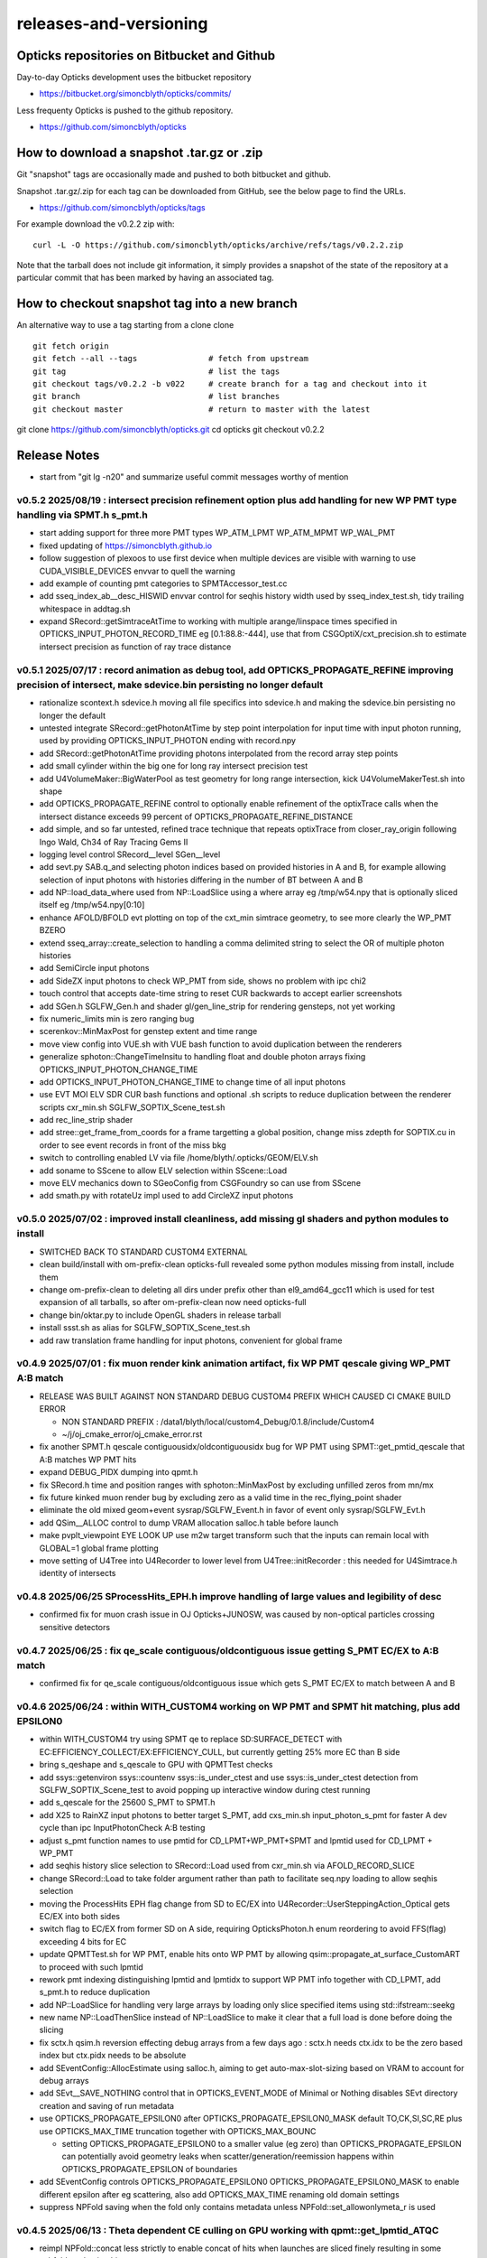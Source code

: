 releases-and-versioning
===========================

Opticks repositories on Bitbucket and Github
-----------------------------------------------

Day-to-day Opticks development uses the bitbucket repository

* https://bitbucket.org/simoncblyth/opticks/commits/

Less frequenty Opticks is pushed to the github repository.

* https://github.com/simoncblyth/opticks



How to download a snapshot .tar.gz or .zip
---------------------------------------------

Git "snapshot" tags are occasionally made and pushed to
both bitbucket and github.

Snapshot .tar.gz/.zip for each tag can be downloaded from GitHub,
see the below page to find the URLs.

* https://github.com/simoncblyth/opticks/tags

For example download the v0.2.2 zip with::

    curl -L -O https://github.com/simoncblyth/opticks/archive/refs/tags/v0.2.2.zip

Note that the tarball does not include git information, it simply provides
a snapshot of the state of the repository at a particular commit that has been
marked by having an associated tag.


How to checkout snapshot tag into a new branch
------------------------------------------------

An alternative way to use a tag starting from a clone clone

::

    git fetch origin
    git fetch --all --tags               # fetch from upstream
    git tag                              # list the tags
    git checkout tags/v0.2.2 -b v022     # create branch for a tag and checkout into it
    git branch                           # list branches
    git checkout master                  # return to master with the latest




git clone https://github.com/simoncblyth/opticks.git
cd opticks
git checkout v0.2.2


Release Notes
----------------

* start from "git lg -n20" and summarize useful commit messages worthy of mention


v0.5.2 2025/08/19 : intersect precision refinement option plus add handling for new WP PMT type handling via SPMT.h s_pmt.h
~~~~~~~~~~~~~~~~~~~~~~~~~~~~~~~~~~~~~~~~~~~~~~~~~~~~~~~~~~~~~~~~~~~~~~~~~~~~~~~~~~~~~~~~~~~~~~~~~~~~~~~~~~~~~~~~~~~~~~~~~~~~

* start adding support for three more PMT types WP_ATM_LPMT WP_ATM_MPMT WP_WAL_PMT
* fixed updating of https://simoncblyth.github.io
* follow suggestion of plexoos to use first device when multiple devices are visible with warning to use CUDA_VISIBLE_DEVICES envvar to quell the warning
* add example of counting pmt categories to SPMTAccessor_test.cc
* add sseq_index_ab__desc_HISWID envvar control for seqhis history width used by sseq_index_test.sh, tidy trailing whitespace in addtag.sh
* expand SRecord::getSimtraceAtTime to working with multiple arange/linspace times specified in OPTICKS_INPUT_PHOTON_RECORD_TIME eg [0.1:88.8:-444], 
  use that from CSGOptiX/cxt_precision.sh to estimate intersect precision as function of ray trace distance


v0.5.1 2025/07/17 : record animation as debug tool, add OPTICKS_PROPAGATE_REFINE improving precision of intersect, make sdevice.bin persisting no longer default
~~~~~~~~~~~~~~~~~~~~~~~~~~~~~~~~~~~~~~~~~~~~~~~~~~~~~~~~~~~~~~~~~~~~~~~~~~~~~~~~~~~~~~~~~~~~~~~~~~~~~~~~~~~~~~~~~~~~~~~~~~~~~~~~~~~~~~~~~~~~~~~~~~~~~~~~~~~~~~~~~~

* rationalize scontext.h sdevice.h moving all file specifics into sdevice.h and making the sdevice.bin persisting no longer the default 
* untested integrate SRecord::getPhotonAtTime by step point interpolation for input time with input photon running, used by providing OPTICKS_INPUT_PHOTON ending with record.npy 
* add SRecord::getPhotonAtTime providing photons interpolated from the record array step points 
* add small cylinder within the big one for long ray intersect precision test 
* add U4VolumeMaker::BigWaterPool as test geometry for long range intersection, kick U4VolumeMakerTest.sh into shape 
* add OPTICKS_PROPAGATE_REFINE control to optionally enable refinement of the optixTrace calls when the intersect distance exceeds 99 percent of OPTICKS_PROPAGATE_REFINE_DISTANCE 
* add simple, and so far untested, refined trace technique that repeats optixTrace from closer_ray_origin following Ingo Wald, Ch34 of Ray Tracing Gems II 
* logging level control SRecord__level SGen__level 
* add sevt.py SAB.q_and selecting photon indices based on provided histories in A and B, for example allowing selection of input photons with histories differing in the number of BT between A and B 
* add NP::load_data_where used from NP::LoadSlice using a where array eg /tmp/w54.npy that is optionally sliced itself eg /tmp/w54.npy[0:10] 
* enhance AFOLD/BFOLD evt plotting on top of the cxt_min simtrace geometry, to see more clearly the WP_PMT BZERO 
* extend sseq_array::create_selection to handling a comma delimited string to select the OR of multiple photon histories 
* add SemiCircle input photons 
* add SideZX input photons to check WP_PMT from side, shows no problem with ipc chi2 
* touch control that accepts date-time string to reset CUR backwards to accept earlier screenshots 
* add SGen.h SGLFW_Gen.h and shader gl/gen_line_strip for rendering gensteps, not yet working 
* fix numeric_limits min is zero ranging bug 
* scerenkov::MinMaxPost for genstep extent and time range 
* move view config into VUE.sh with VUE bash function to avoid duplication between the renderers 
* generalize sphoton::ChangeTimeInsitu to handling float and double photon arrays fixing OPTICKS_INPUT_PHOTON_CHANGE_TIME 
* add OPTICKS_INPUT_PHOTON_CHANGE_TIME to change time of all input photons 
* use EVT MOI ELV SDR CUR bash functions and optional .sh scripts to reduce duplication between the renderer scripts cxr_min.sh SGLFW_SOPTIX_Scene_test.sh 
* add rec_line_strip shader 
* add stree::get_frame_from_coords for a frame targetting a global position, change miss zdepth for SOPTIX.cu in order to see event records in front of the miss bkg 
* switch to controlling enabled LV via file /home/blyth/.opticks/GEOM/ELV.sh 
* add soname to SScene to allow ELV selection within SScene::Load 
* move ELV mechanics down to SGeoConfig from CSGFoundry so can use from SScene 
* add smath.py with rotateUz impl used to add CircleXZ input photons



v0.5.0 2025/07/02 : improved install cleanliness, add missing gl shaders and python modules to install
~~~~~~~~~~~~~~~~~~~~~~~~~~~~~~~~~~~~~~~~~~~~~~~~~~~~~~~~~~~~~~~~~~~~~~~~~~~~~~~~~~~~~~~~~~~~~~~~~~~~~~~

* SWITCHED BACK TO STANDARD CUSTOM4 EXTERNAL

* clean build/install with om-prefix-clean opticks-full revealed some python modules missing from install, include them
* change om-prefix-clean to deleting all dirs under prefix other than el9_amd64_gcc11 which is used for test expansion of all tarballs, so after om-prefix-clean now need opticks-full
* change bin/oktar.py to include OpenGL shaders in release tarball
* install ssst.sh as alias for SGLFW_SOPTIX_Scene_test.sh
* add raw translation frame handling for input photons, convenient for global frame


v0.4.9 2025/07/01 : fix muon render kink animation artifact, fix WP PMT qescale giving WP_PMT A:B match
~~~~~~~~~~~~~~~~~~~~~~~~~~~~~~~~~~~~~~~~~~~~~~~~~~~~~~~~~~~~~~~~~~~~~~~~~~~~~~~~~~~~~~~~~~~~~~~~~~~~~~~~~

* RELEASE WAS BUILT AGAINST NON STANDARD DEBUG CUSTOM4 PREFIX WHICH CAUSED CI CMAKE BUILD ERROR 

  * NON STANDARD PREFIX : /data1/blyth/local/custom4_Debug/0.1.8/include/Custom4
  * ~/j/oj_cmake_error/oj_cmake_error.rst

* fix another SPMT.h qescale contiguousidx/oldcontiguousidx bug for WP PMT using SPMT::get_pmtid_qescale that A:B matches WP PMT hits
* expand DEBUG_PIDX dumping into qpmt.h
* fix SRecord.h time and position ranges with sphoton::MinMaxPost by excluding unfilled zeros from mn/mx
* fix future kinked muon render bug by excluding zero as a valid time in the rec_flying_point shader
* eliminate the old mixed geom+event sysrap/SGLFW_Event.h in favor of event only sysrap/SGLFW_Evt.h 
* add QSim__ALLOC control to dump VRAM allocation salloc.h table before launch
* make pvplt_viewpoint EYE LOOK UP use m2w target transform such that the inputs can remain local with GLOBAL=1 global frame plotting
* move setting of U4Tree into U4Recorder to lower level from U4Tree::initRecorder : this needed for U4Simtrace.h identity of intersects 


v0.4.8 2025/06/25 SProcessHits_EPH.h improve handling of large values and legibility of desc  
~~~~~~~~~~~~~~~~~~~~~~~~~~~~~~~~~~~~~~~~~~~~~~~~~~~~~~~~~~~~~~~~~~~~~~~~~~~~~~~~~~~~~~~~~~~~~~

* confirmed fix for muon crash issue in OJ Opticks+JUNOSW, was caused by non-optical particles 
  crossing sensitive detectors 


v0.4.7 2025/06/25 : fix qe_scale contiguous/oldcontiguous issue getting S_PMT EC/EX to A:B match
~~~~~~~~~~~~~~~~~~~~~~~~~~~~~~~~~~~~~~~~~~~~~~~~~~~~~~~~~~~~~~~~~~~~~~~~~~~~~~~~~~~~~~~~~~~~~~~~~~~~~~~~~

* confirmed fix for qe_scale contiguous/oldcontiguous issue which gets S_PMT EC/EX to match between A and B



v0.4.6 2025/06/24 : within WITH_CUSTOM4 working on WP PMT and SPMT hit matching, plus add EPSILON0
~~~~~~~~~~~~~~~~~~~~~~~~~~~~~~~~~~~~~~~~~~~~~~~~~~~~~~~~~~~~~~~~~~~~~~~~~~~~~~~~~~~~~~~~~~~~~~~~~~~~~~~~~

* within WITH_CUSTOM4 try using SPMT qe to replace SD:SURFACE_DETECT with EC:EFFICIENCY_COLLECT/EX:EFFICIENCY_CULL, but currently getting 25% more EC than B side
* bring s_qeshape and s_qescale to GPU with QPMTTest checks
* add ssys::getenviron ssys::countenv ssys::is_under_ctest and use ssys::is_under_ctest detection from SGLFW_SOPTIX_Scene_test to avoid popping up interactive window during ctest running
* add s_qescale for the 25600 S_PMT to SPMT.h
* add X25 to RainXZ input photons to better target S_PMT, add cxs_min.sh input_photon_s_pmt for faster A dev cycle than ipc InputPhotonCheck A:B testing
* adjust s_pmt function names to use pmtid for CD_LPMT+WP_PMT+SPMT and lpmtid used for CD_LPMT + WP_PMT
* add seqhis history slice selection to SRecord::Load used from cxr_min.sh via AFOLD_RECORD_SLICE
* change SRecord::Load to take folder argument rather than path to facilitate seq.npy loading to allow seqhis selection
* moving the ProcessHits EPH flag change from SD to EC/EX into U4Recorder::UserSteppingAction_Optical gets EC/EX into both sides
* switch flag to EC/EX from former SD on A side, requiring OpticksPhoton.h enum reordering to avoid FFS(flag) exceeding 4 bits for EC
* update QPMTTest.sh for WP PMT, enable hits onto WP PMT by allowing qsim::propagate_at_surface_CustomART to proceed with such lpmtid
* rework pmt indexing distinguishing lpmtid and lpmtidx to support WP PMT info together with CD_LPMT, add s_pmt.h to reduce duplication
* add NP::LoadSlice for handling very large arrays by loading only slice specified items using std::ifstream::seekg
* new name NP::LoadThenSlice instead of NP::LoadSlice to make it clear that a full load is done before doing the slicing
* fix sctx.h qsim.h reversion effecting debug arrays from a few days ago : sctx.h needs ctx.idx to be the zero based index but ctx.pidx needs to be absolute
* add SEventConfig::AllocEstimate using salloc.h, aiming to get auto-max-slot-sizing based on VRAM to account for debug arrays
* add SEvt__SAVE_NOTHING control that in OPTICKS_EVENT_MODE of Minimal or Nothing disables SEvt directory creation and saving of run metadata


* use OPTICKS_PROPAGATE_EPSILON0 after OPTICKS_PROPAGATE_EPSILON0_MASK default TO,CK,SI,SC,RE plus use OPTICKS_MAX_TIME truncation together with OPTICKS_MAX_BOUNC

  *  setting OPTICKS_PROPAGATE_EPSILON0 to a smaller value (eg zero) than OPTICKS_PROPAGATE_EPSILON can potentially avoid geometry leaks
     when scatter/generation/reemission happens within OPTICKS_PROPAGATE_EPSILON of boundaries

* add SEventConfig controls OPTICKS_PROPAGATE_EPSILON0 OPTICKS_PROPAGATE_EPSILON0_MASK to enable different epsilon after eg scattering, also add OPTICKS_MAX_TIME renaming old domain settings
* suppress NPFold saving when the fold only contains metadata unless NPFold::set_allowonlymeta_r is used


v0.4.5 2025/06/13 : Theta dependent CE culling on GPU working with qpmt::get_lpmtid_ATQC
~~~~~~~~~~~~~~~~~~~~~~~~~~~~~~~~~~~~~~~~~~~~~~~~~~~~~~~~~~~~~~~~~~~~~~~~~~~~~~~~~~~~~~~~~~~~~~~~~~~~~~~~~~~~~

* reimpl NPFold::concat less strictly to enable concat of hits when launches are sliced finely resulting in some subfold not having hits
* change ctx.idx to the global photon_idx from the local within the launch idx for more meaningful PIDX dumping
* collect metadata regarding the optixpath mtime into SEvt run metadata from CSGOptiX::initMeta

  * stale optixpath found to be the cause of the muon CUDA crash reported by Haosen, eg "CRASH=1 cxs_min.sh"

* make QSim::simulate handle zero gensteps
* add QSim::MaybeSaveIGS to enable fast cycle input genstep debug of eventID that cause CUDA launch crashes
* use ProcessHits EPH info to change finalPhoton SD flags into EC/EX EFFICIENCY_COLLECT/EFFICIENCY_CULL
* make CE over costh available to qsim.h using cecosth_prop enabling get_lpmtid_stackspec_ce as alternative to get_lpmtid_stackspec_ce_acosf
* change to qpmt::get_lpmtid_ATQC returning absorption,transmission,qe,ce as need to do separate collectionEfficiency throw
* fix NP::FromNumpyString


v0.4.4 2025/06/08
~~~~~~~~~~~~~~~~~~

* switch to collection efficiency scaling using qpmt::get_lpmtid_ARTE_ce from qsim::propagate_at_surface_CustomART, add ce tests to QPMTTest.sh
* revive QPMTTest.sh and add cetheta GPU interpolation test
* add lower level track API to U4Recorder.hh that may enable sharing of Geant4 track info between Opticks and other usage


v0.4.3 2025/05/30
~~~~~~~~~~~~~~~~~~~

* bring SGLFW_SOPTIX_Scene_test.sh into release
* start getting B side simtrace to work with U4Recorder__EndOfRunAction_Simtrace using U4Navigator.h U4Simtrace.h
* enhance A side simtrace analysis cxt_min.sh
* add globalPrimIdx to Binding.h OptiX geometry for debugging
* integrate record rendering with geometry rendering
* move navigation functionality like frame hop and interface control from mains into SGLM.h SGLFW.h
* bring SRecordInfo.h into use


v0.4.2 2025/05/15
~~~~~~~~~~~~~~~~~~

* avoid the slow bash function opticks-setup-find-geant4-prefix when Geant4 env is already present
* remove OPTICKS_MAX_BOUNCE bounce limit instead use inherent SEventConfig::RecordLimit from sseq::SLOTS
* add RandomSpherical1M to input_photons
* add serialization of the full sseq_index AB table into single array with names with the seqhis strings
* create unversioned InputPhotons.tar for deployment to /cvmfs/opticks.ihep.ac.cn/.opticks/InputPhotons
* remove the confusing Default EventMode, set actual default OPTICKS_EVENT_MODE to Minimal, increase MaxBounceDefault from 9 to 31
* add qcf_ab.f90 f2py approach that is more than twice as fast as numpy qcf.py approach but thats nowhere near the CPP approach used by sysrap/sseq_index.h



Snapshot Tags History
----------------------

+---------+-----+------------+---------------------------------------------------------------------------------------------------------------------+
| tag     | OVN | date       | Notes                                                                                                               |
+=========+=====+============+=====================================================================================================================+
| v0.5.2  | 52  | 2025/08/19 | intersect precision refinement option plus add handling for new WP PMT type handling via SPMT.h s_pmt.h             |
+---------+-----+------------+---------------------------------------------------------------------------------------------------------------------+
| v0.5.1  | 51  | 2025/07/17 | record animation as debug, OPTICKS_PROPAGATE_REFINE intersect precision, sdevice.bin persisting no longer default   |
+---------+-----+------------+---------------------------------------------------------------------------------------------------------------------+
| v0.5.0  | 50  | 2025/07/02 | improved install cleanliness, add missing gl shaders and python modules to install                                  | 
+---------+-----+------------+---------------------------------------------------------------------------------------------------------------------+
| v0.4.9  | 49  | 2025/07/01 | fix muon render kink animation artifact, fix WP PMT qescale giving WP_PMT A:B match                                 |
+---------+-----+------------+---------------------------------------------------------------------------------------------------------------------+
| v0.4.8  | 48  | 2025/06/25 | SProcessHits_EPH.h improve handling of large values and legibility of desc                                          |  
+---------+-----+------------+---------------------------------------------------------------------------------------------------------------------+
| v0.4.7  | 47  | 2025/06/25 | fix qe_scale contiguous/oldcontiguous issue getting S_PMT EC/EX to A:B match                                        |  
+---------+-----+------------+---------------------------------------------------------------------------------------------------------------------+
| v0.4.6  | 46  | 2025/06/24 | Within WITH_CUSTOM4 working on WP PMT and SPMT hit matching, plus add EPSILON0                                      |
+---------+-----+------------+---------------------------------------------------------------------------------------------------------------------+
| v0.4.5  | 45  | 2025/06/13 | Theta dependent CE culling with qpmt::get_lpmtid_ATQC becoming usable                                               |
+---------+-----+------------+---------------------------------------------------------------------------------------------------------------------+
| v0.4.4  | 44  | 2025/06/08 | add collection efficiency scaling from qpmt::get_lpmtid_ARTE_ce, add separate label U4Recorder API                  |
+---------+-----+------------+---------------------------------------------------------------------------------------------------------------------+
| v0.4.3  | 43  | 2025/05/30 | integrate OpenGL event record rendering with geometry render, globalPrimIdx added to Binding.h, cxt_min.sh enhance  |
+---------+-----+------------+---------------------------------------------------------------------------------------------------------------------+
| v0.4.2  | 42  | 2025/05/15 | remove OPTICKS_MAX_BOUNCE limit, increase default OPTICKS_MAX_BOUNCE from 9 to 31, skip slow find-geant4-prefix     |
+---------+-----+------------+---------------------------------------------------------------------------------------------------------------------+
| v0.4.1  | 41  | 2025/04/28 | fix WITH_CUSTOM4 regression and outdated jpmt access in G4CXTest                                                    |
+---------+-----+------------+---------------------------------------------------------------------------------------------------------------------+
| v0.4.0  | 40  | 2025/04/24 | last failing release test + avoid some slow tests                                                                   |
+---------+-----+------------+---------------------------------------------------------------------------------------------------------------------+
| v0.3.9  | 39  | 2025/04/23 | geom access standardization to enable release ctests                                                                |
+---------+-----+------------+---------------------------------------------------------------------------------------------------------------------+
| v0.3.8  | 38  | 2025/04/22 | leap to CMake CUDA LANGUAGE for multi CUDA_ARCHITECTURES compilation                                                |
+---------+-----+------------+---------------------------------------------------------------------------------------------------------------------+
| v0.3.7  | 37  | 2025/04/21 | change compute capability target of ptx to 70 to support older GPU                                                  |
+---------+-----+------------+---------------------------------------------------------------------------------------------------------------------+
| v0.3.6  | 36  | 2025/04/16 | start getting scripts like cxr_min.sh G4CXTest_raindrop.sh to work from release                                     |
+---------+-----+------------+---------------------------------------------------------------------------------------------------------------------+
| v0.3.5  | 35  | 2025/04/06 | okdist tarball standardize labelling, some simtrace revival                                                         |
+---------+-----+------------+---------------------------------------------------------------------------------------------------------------------+
| v0.3.4  | 34  | 2025/04/02 | wayland viz fix, handle no CUDA device detected with opticksMode 1                                                  |
+---------+-----+------------+---------------------------------------------------------------------------------------------------------------------+
| v0.3.3  | 33  | 2025/03/17 | try to hide non-zero rc in bashrc from the set -e used by gitlab-ci                                                 |
+---------+-----+------------+---------------------------------------------------------------------------------------------------------------------+
| v0.3.2  | 32  | 2025/03/17 | okdist-- installed tree fixes                                                                                       |
+---------+-----+------------+---------------------------------------------------------------------------------------------------------------------+
| v0.3.1  | 31  | 2025/01/11 | fixes BR/BT reversion in v0.3.0                                                                                     |
+---------+-----+------------+---------------------------------------------------------------------------------------------------------------------+
| v0.3.0  | 30  | 2025/01/08 | many changes, including jump to Philox RNG + addition of out-of-core running                                        |
+---------+-----+------------+---------------------------------------------------------------------------------------------------------------------+
| v0.2.7  | 27  | 2024/02/01 | tag requested by Hans, just for some convenience OpticksPhoton methods                                              |
+---------+-----+------------+---------------------------------------------------------------------------------------------------------------------+
| v0.2.6  | 26  | 2024/01/25 | fix VRAM leak by using default CUDA stream for every launch                                                         |
+---------+-----+------------+---------------------------------------------------------------------------------------------------------------------+
| v0.2.5  | 25  | 2023/12/19 | fix off-by-one sensor identifier bug                                                                                |
+---------+-----+------------+---------------------------------------------------------------------------------------------------------------------+
| v0.2.4  | 24  | 2023/12/18 | fix for tests installation                                                                                          |
+---------+-----+------------+---------------------------------------------------------------------------------------------------------------------+
| v0.2.3  | 23  | 2023/12/18 | Addition of smonitor GPU memory monitoring, explicit reset API in QSim and G4CX                                     |
+---------+-----+------------+---------------------------------------------------------------------------------------------------------------------+
| v0.2.2  | 22  | 2023/12/14 | Addition of profiling machinery, introduce Release build, fix CK generation bug                                     |
+---------+-----+------------+---------------------------------------------------------------------------------------------------------------------+
| v0.2.1  | 21  | 2023/10/20 | Fix stale dependencies issue reported by Hans, remove opticksaux from externals                                     |
+---------+-----+------------+---------------------------------------------------------------------------------------------------------------------+
| v0.2.0  | 20  | 2023/10/12 | Resume tagging after 2 years of changes : huge change from prior release                                            |
+---------+-----+------------+---------------------------------------------------------------------------------------------------------------------+

OVN: OPTICKS_VERSION_NUMBER

For a record of ancient tags see the "Snapshot pre-History" section at the end of this page.


Workflow for adding "snapshot" tag to github and bitbucket
------------------------------------------------------------

Follow the workflow documented within the "~/opticks/addtag.sh" script



OpticksVersionNumber.hh from OKConf package
------------------------------------------------

::

    epsilon:opticks blyth$ tail -15 okconf/OpticksVersionNumber.hh
    #pragma once

    /**
    OpticksVersionNumber
    =====================

    Definition of version integer

    **/


    #define OPTICKS_VERSION_NUMBER 10



Using **OPTICKS_VERSION_NUMBER**  to navigate API changes
----------------------------------------------------------

::

    epsilon:opticks blyth$ cat sysrap/tests/SOpticksVersionNumberTest.cc

    #include <cstdio>
    #include "OpticksVersionNumber.hh"

    int main()
    {
    #if OPTICKS_VERSION_NUMBER < 10
        printf("OPTICKS_VERSION_NUMBER < 10 \n");
    #elif OPTICKS_VERSION_NUMBER == 10
        printf("OPTICKS_VERSION_NUMBER == 10 \n");
    #elif OPTICKS_VERSION_NUMBER > 10
        printf("OPTICKS_VERSION_NUMBER > 10 \n");
    #else
        printf("OPTICKS_VERSION_NUMBER unexpected \n");
    #endif
        return 0 ;
    }


OKConf/tests related to versioning
---------------------------------------

OpticksVersionNumberTest converts the macro into a string::

    epsilon:okconf blyth$ cat tests/OpticksVersionNumberTest.cc
    #include <cstdio>
    #include "OpticksVersionNumber.hh"

    #define xstr(s) str(s)
    #define str(s) #s

    int main()
    {
        printf("%s\n",xstr(OPTICKS_VERSION_NUMBER));
        return 0 ;
    }


The exeutable enables bash scripts to access the version::

    epsilon:opticks blyth$ ver=$(OpticksVersionNumberTest)
    epsilon:opticks blyth$ echo $ver
    10


OKConfTest dumps version integers using static functions such as  OKConf::OpticksVersionInteger()::

    epsilon:opticks blyth$ OKConfTest
    OKConf::Dump
                      OKConf::OpticksVersionInteger() 10
                       OKConf::OpticksInstallPrefix() /usr/local/opticks
                            OKConf::CMAKE_CXX_FLAGS()  -fvisibility=hidden -fvisibility-inlines-hidden -fdiagnostics-show-option -Wall -Wno-unused-function -Wno-unused-private-field -Wno-shadow
                         OKConf::CUDAVersionInteger() 9010
                   OKConf::ComputeCapabilityInteger() 30
                            OKConf::OptiXInstallDir() /usr/local/optix
                         OKCONF_OPTIX_VERSION_INTEGER 50001
                        OKConf::OptiXVersionInteger() 50001
                         OKCONF_OPTIX_VERSION_MAJOR   5
                          OKConf::OptiXVersionMajor() 5
                         OKCONF_OPTIX_VERSION_MINOR   0
                          OKConf::OptiXVersionMinor() 0
                         OKCONF_OPTIX_VERSION_MICRO   1
                          OKConf::OptiXVersionMicro() 1
                       OKConf::Geant4VersionInteger() 1042
                       OKConf::ShaderDir()            /usr/local/opticks/gl

     OKConf::Check() 0



Git tags
-----------

List tags with "git tag" or "git tag -l"::

    epsilon:opticks blyth$ git tag -l
    v0.0.0-rc1
    v0.0.0-rc2
    v0.0.0-rc3
    v0.1.0-rc1
    v0.1.0-rc2




Snapshot pre-History
----------------------

* *NB : IT WOULD BE VERY UNWISE TO ATTEMPT TO USE ANY OF THESE ANCIENT SNAPSHOTS*

+------------+---------+-------------------------+----------------------------+---------------------------------------------------------------------------------+
| date       | tag     | OPTICKS_VERSION_NUMBER  | GEOCACHE_CODE_VERSION      | Notes                                                                           |
+============+=========+=========================+============================+=================================================================================+
| 2021/08/28 | v0.1.1  | 11                      | 14                         | Fermilab Geant4 team request, severe Cerenkov Wavelength bug found, DO NOT USE  |
+------------+---------+-------------------------+----------------------------+---------------------------------------------------------------------------------+
| 2021/08/30 | v0.1.2  | 12                      | 14                         | Fixed Cerenkov wavelength bug                                                   |
+------------+---------+-------------------------+----------------------------+---------------------------------------------------------------------------------+
| 2021/09/02 | v0.1.3  | 13                      | 14                         | Fixed minor CManager bug                                                        |
+------------+---------+-------------------------+----------------------------+---------------------------------------------------------------------------------+
| 2021/09/24 | v0.1.4  | 14                      | 14                         | Changes for Geant4 1100 beta, 4 cfg4 test fails remain, needing G4 GDML read fix|
|            |         |                         |                            | see notes/issues/Geant4_1100_GDML_AddProperty_error.rst                         |
+------------+---------+-------------------------+----------------------------+---------------------------------------------------------------------------------+
| 2021/09/30 | v0.1.5  | 15                      | 14                         | All use of G4PhysicsVector::SetSpline removed due to Geant4 API change,         |
|            |         |                         |                            | see notes/issues/Geant4_Soon_SetSpline_change.rst                               |
+------------+---------+-------------------------+----------------------------+---------------------------------------------------------------------------------+
| 2021/10/06 | v0.1.6  | 16                      | 14                         | More updates for Geant4 API in flux and fixing test fails,                      |
|            |         |                         |                            | see notes/issues/Geant4_Soon_GetMinLowEdgeEnergy.rst                            |
+------------+---------+-------------------------+----------------------------+---------------------------------------------------------------------------------+






